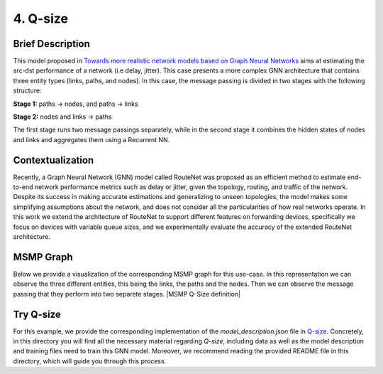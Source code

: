 4. Q-size
---------

Brief Description
~~~~~~~~~~~~~~~~~

This model proposed in `Towards more realistic network models based on
Graph Neural
Networks <https://dl.acm.org/doi/10.1145/3360468.3366773>`__ aims at
estimating the src-dst performance of a network (i.e delay, jitter).
This case presents a more complex GNN architecture that contains three
entity types (links, paths, and nodes). In this case, the message
passing is divided in two stages with the following structure:

**Stage 1:** paths -> nodes, and paths -> links

**Stage 2:** nodes and links -> paths

The first stage runs two message passings separately, while in the
second stage it combines the hidden states of nodes and links and
aggregates them using a Recurrent NN.

Contextualization
~~~~~~~~~~~~~~~~~

Recently, a Graph Neural Network (GNN) model called RouteNet was
proposed as an efficient method to estimate end-to-end network
performance metrics such as delay or jitter, given the topology,
routing, and traffic of the network. Despite its success in making
accurate estimations and generalizing to unseen topologies, the model
makes some simplifying assumptions about the network, and does not
consider all the particularities of how real networks operate. In this
work we extend the architecture of RouteNet to support different
features on forwarding devices, specifically we focus on devices with
variable queue sizes, and we experimentally evaluate the accuracy of the
extended RouteNet architecture.

MSMP Graph
~~~~~~~~~~

Below we provide a visualization of the corresponding MSMP graph for
this use-case. In this representation we can observe the three different
entities, this being the links, the paths and the nodes. Then we can
observe the message passing that they perform into two separete stages.
|MSMP Q-Size definition|

Try Q-size
~~~~~~~~~~

For this example, we provide the corresponding implementation of the
*model\_description.json* file in
`Q-size <https://github.com/knowledgedefinednetworking/ignnition/tree/master/examples/Q-size>`__.
Concretely, in this directory you will find all the necessary material
regarding *Q-size*, including data as well as the model description and
training files need to train this GNN model. Moreover, we recommend
reading the provided README file in this directory, which will guide you
through this process.

.. button::
   :text: Button Text
   :link: https://github.com/knowledgedefinednetworking/ignnition/tree/master/examples/Q-size

.. raw:: html

    <a href="<https://github.com/knowledgedefinednetworking/ignnition/tree/master/examples/Q-size" class="btn btn-neutral float-right" display="inline-block">Try Q-Size</a>



